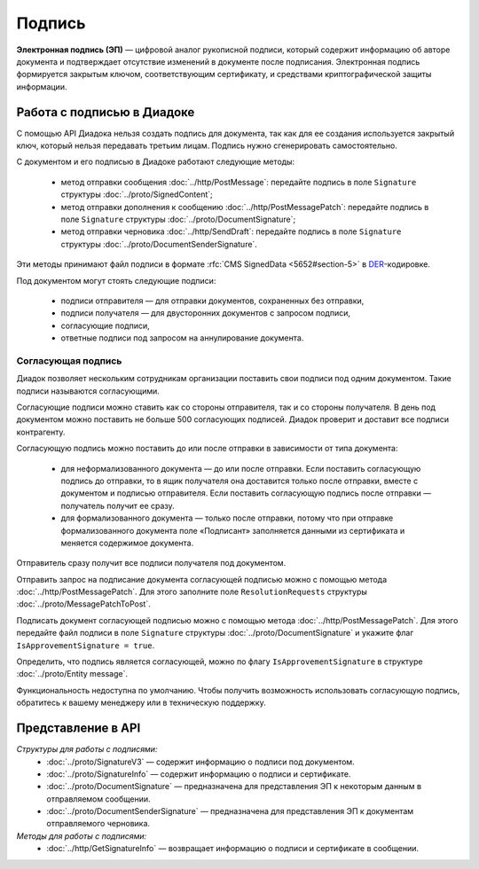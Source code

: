 Подпись
=======

**Электронная подпись (ЭП)** — цифровой аналог рукописной подписи, который содержит информацию об авторе документа и подтверждает отсутствие изменений в документе после подписания. Электронная подпись формируется закрытым ключом, соответствующим сертификату, и средствами криптографической защиты информации.

Работа с подписью в Диадоке
---------------------------

С помощью API Диадока нельзя создать подпись для документа, так как для ее создания используется закрытый ключ, который нельзя передавать третьим лицам. Подпись нужно сгенерировать самостоятельно.

С документом и его подписью в Диадоке работают следующие методы:

	- метод отправки сообщения :doc:`../http/PostMessage`: передайте подпись в поле ``Signature`` структуры :doc:`../proto/SignedContent`;
	- метод отправки дополнения к сообщению :doc:`../http/PostMessagePatch`: передайте подпись в поле ``Signature`` структуры :doc:`../proto/DocumentSignature`;
	- метод отправки черновика :doc:`../http/SendDraft`: передайте подпись в поле ``Signature`` структуры :doc:`../proto/DocumentSenderSignature`.

Эти методы принимают файл подписи в формате :rfc:`CMS SignedData <5652#section-5>` в `DER <http://www.itu.int/ITU-T/studygroups/com17/languages/X.690-0207.pdf>`__-кодировке.

Под документом могут стоять следующие подписи:

	- подписи отправителя — для отправки документов, сохраненных без отправки,
	- подписи получателя — для двусторонних документов с запросом подписи,
	- согласующие подписи,
	- ответные подписи под запросом на аннулирование документа.

Согласующая подпись
~~~~~~~~~~~~~~~~~~~

Диадок позволяет нескольким сотрудникам организации поставить свои подписи под одним документом. Такие подписи называются согласующими.

Согласующие подписи можно ставить как со стороны отправителя, так и со стороны получателя. В день под документом можно поставить не больше 500 согласующих подписей. Диадок проверит и доставит все подписи контрагенту.

Согласующую подпись можно поставить до или после отправки в зависимости от типа документа:

	- для неформализованного документа — до или после отправки. Если поставить согласующую подпись до отправки, то в ящик получателя она доставится только после отправки, вместе с документом и подписью отправителя. Если поставить согласующую подпись после отправки — получатель получит ее сразу.
	- для формализованного документа — только после отправки, потому что при отправке формализованного документа поле «Подписант» заполняется данными из сертификата и меняется содержимое документа.

Отправитель сразу получит все подписи получателя под документом.

Отправить запрос на подписание документа согласующей подписью можно с помощью метода :doc:`../http/PostMessagePatch`. Для этого заполните поле ``ResolutionRequests`` структуры :doc:`../proto/MessagePatchToPost`.

Подписать документ согласующей подписью можно с помощью метода :doc:`../http/PostMessagePatch`. Для этого передайте файл подписи в поле ``Signature`` структуры :doc:`../proto/DocumentSignature` и укажите флаг ``IsApprovementSignature = true``.

Определить, что подпись является согласующей, можно по флагу ``IsApprovementSignature`` в структуре :doc:`../proto/Entity message`.

Функциональность недоступна по умолчанию. Чтобы получить возможность использовать согласующую подпись, обратитесь к вашему менеджеру или в техническую поддержку.

Представление в API
-------------------
*Структуры для работы с подписями:*
 - :doc:`../proto/SignatureV3` — содержит информацию о подписи под документом.
 - :doc:`../proto/SignatureInfo` — содержит информацию о подписи и сертификате.
 - :doc:`../proto/DocumentSignature` —  предназначена для представления ЭП к некоторым данным в отправляемом сообщении.
 - :doc:`../proto/DocumentSenderSignature` — предназначена для представления ЭП к документам отправляемого черновика.

*Методы для работы с подписями:*
 - :doc:`../http/GetSignatureInfo` — возвращает информацию о подписи и сертификате в сообщении.

